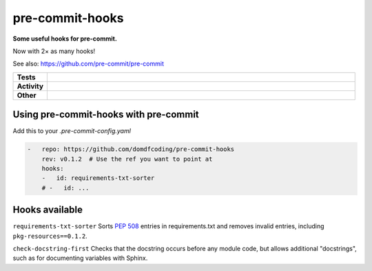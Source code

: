 #################
pre-commit-hooks
#################

.. start short_desc

**Some useful hooks for pre-commit.**

.. end short_desc

Now with 2× as many hooks!

See also: https://github.com/pre-commit/pre-commit

.. start shields

.. list-table::
	:stub-columns: 1
	:widths: 10 90

	* - Tests
	  - |travis| |actions_windows| |actions_macos| |coveralls| |codefactor| |pre_commit_ci|

	* - Activity
	  - |commits-latest| |commits-since| |maintained|
	* - Other
	  - |license| |language| |requires| |pre_commit|



.. |travis| image:: https://img.shields.io/travis/com/domdfcoding/pre-commit-hooks/master?logo=travis
	:target: https://travis-ci.com/domdfcoding/pre-commit-hooks
	:alt: Travis Build Status

.. |actions_windows| image:: https://github.com/domdfcoding/pre-commit-hooks/workflows/Windows%20Tests/badge.svg
	:target: https://github.com/domdfcoding/pre-commit-hooks/actions?query=workflow%3A%22Windows+Tests%22
	:alt: Windows Tests Status

.. |actions_macos| image:: https://github.com/domdfcoding/pre-commit-hooks/workflows/macOS%20Tests/badge.svg
	:target: https://github.com/domdfcoding/pre-commit-hooks/actions?query=workflow%3A%22macOS+Tests%22
	:alt: macOS Tests Status

.. |requires| image:: https://requires.io/github/domdfcoding/pre-commit-hooks/requirements.svg?branch=master
	:target: https://requires.io/github/domdfcoding/pre-commit-hooks/requirements/?branch=master
	:alt: Requirements Status

.. |coveralls| image:: https://img.shields.io/coveralls/github/domdfcoding/pre-commit-hooks/master?logo=coveralls
	:target: https://coveralls.io/github/domdfcoding/pre-commit-hooks?branch=master
	:alt: Coverage

.. |codefactor| image:: https://img.shields.io/codefactor/grade/github/domdfcoding/pre-commit-hooks?logo=codefactor
	:target: https://www.codefactor.io/repository/github/domdfcoding/pre-commit-hooks
	:alt: CodeFactor Grade

.. |pypi-version| image:: https://img.shields.io/pypi/v/pre-commit-hooks
	:target: https://pypi.org/project/pre-commit-hooks/
	:alt: PyPI - Package Version

.. |supported-versions| image:: https://img.shields.io/pypi/pyversions/pre-commit-hooks?logo=python&logoColor=white
	:target: https://pypi.org/project/pre-commit-hooks/
	:alt: PyPI - Supported Python Versions

.. |supported-implementations| image:: https://img.shields.io/pypi/implementation/pre-commit-hooks
	:target: https://pypi.org/project/pre-commit-hooks/
	:alt: PyPI - Supported Implementations

.. |wheel| image:: https://img.shields.io/pypi/wheel/pre-commit-hooks
	:target: https://pypi.org/project/pre-commit-hooks/
	:alt: PyPI - Wheel

.. |license| image:: https://img.shields.io/github/license/domdfcoding/pre-commit-hooks
	:target: https://github.com/domdfcoding/pre-commit-hooks/blob/master/LICENSE
	:alt: License

.. |language| image:: https://img.shields.io/github/languages/top/domdfcoding/pre-commit-hooks
	:alt: GitHub top language

.. |commits-since| image:: https://img.shields.io/github/commits-since/domdfcoding/pre-commit-hooks/v0.1.2
	:target: https://github.com/domdfcoding/pre-commit-hooks/pulse
	:alt: GitHub commits since tagged version

.. |commits-latest| image:: https://img.shields.io/github/last-commit/domdfcoding/pre-commit-hooks
	:target: https://github.com/domdfcoding/pre-commit-hooks/commit/master
	:alt: GitHub last commit

.. |maintained| image:: https://img.shields.io/maintenance/yes/2020
	:alt: Maintenance

.. |pre_commit| image:: https://img.shields.io/badge/pre--commit-enabled-brightgreen?logo=pre-commit&logoColor=white
	:target: https://github.com/pre-commit/pre-commit
	:alt: pre-commit

.. |pre_commit_ci| image:: https://results.pre-commit.ci/badge/github/domdfcoding/pre-commit-hooks/master.svg
	:target: https://results.pre-commit.ci/latest/github/domdfcoding/pre-commit-hooks/master
	:alt: pre-commit.ci status

.. end shields

Using pre-commit-hooks with pre-commit
---------------------------------------

Add this to your `.pre-commit-config.yaml`

.. code-block:: yaml

	-   repo: https://github.com/domdfcoding/pre-commit-hooks
	    rev: v0.1.2  # Use the ref you want to point at
	    hooks:
	    -   id: requirements-txt-sorter
	    # -   id: ...

Hooks available
-----------------

``requirements-txt-sorter``
Sorts `PEP 508 <https://www.python.org/dev/peps/pep-0508/>`_ entries in requirements.txt and removes invalid entries, including ``pkg-resources==0.1.2``.

``check-docstring-first``
Checks that the docstring occurs before any module code, but allows additional "docstrings", such as for documenting variables with Sphinx.
